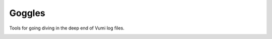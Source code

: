 Goggles
=======

Tools for going diving in the deep end of Vumi log files.

.. image:: https://travis-ci.org/smn/goggles.svg?branch=develop
    :target: https://travis-ci.org/smn/goggles
    :alt: Continuous Integration

.. image:: https://coveralls.io/repos/smn/goggles/badge.png?branch=develop
    :target: https://coveralls.io/r/smn/goggles?branch=develop
    :alt: Code Coverage
